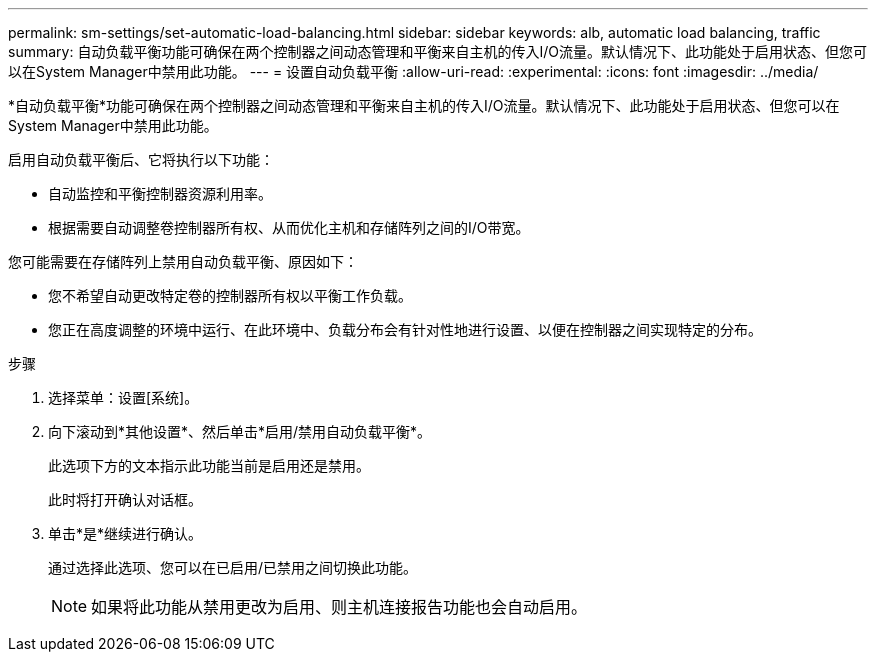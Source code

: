---
permalink: sm-settings/set-automatic-load-balancing.html 
sidebar: sidebar 
keywords: alb, automatic load balancing, traffic 
summary: 自动负载平衡功能可确保在两个控制器之间动态管理和平衡来自主机的传入I/O流量。默认情况下、此功能处于启用状态、但您可以在System Manager中禁用此功能。 
---
= 设置自动负载平衡
:allow-uri-read: 
:experimental: 
:icons: font
:imagesdir: ../media/


[role="lead"]
*自动负载平衡*功能可确保在两个控制器之间动态管理和平衡来自主机的传入I/O流量。默认情况下、此功能处于启用状态、但您可以在System Manager中禁用此功能。

启用自动负载平衡后、它将执行以下功能：

* 自动监控和平衡控制器资源利用率。
* 根据需要自动调整卷控制器所有权、从而优化主机和存储阵列之间的I/O带宽。


您可能需要在存储阵列上禁用自动负载平衡、原因如下：

* 您不希望自动更改特定卷的控制器所有权以平衡工作负载。
* 您正在高度调整的环境中运行、在此环境中、负载分布会有针对性地进行设置、以便在控制器之间实现特定的分布。


.步骤
. 选择菜单：设置[系统]。
. 向下滚动到*其他设置*、然后单击*启用/禁用自动负载平衡*。
+
此选项下方的文本指示此功能当前是启用还是禁用。

+
此时将打开确认对话框。

. 单击*是*继续进行确认。
+
通过选择此选项、您可以在已启用/已禁用之间切换此功能。

+
[NOTE]
====
如果将此功能从禁用更改为启用、则主机连接报告功能也会自动启用。

====

